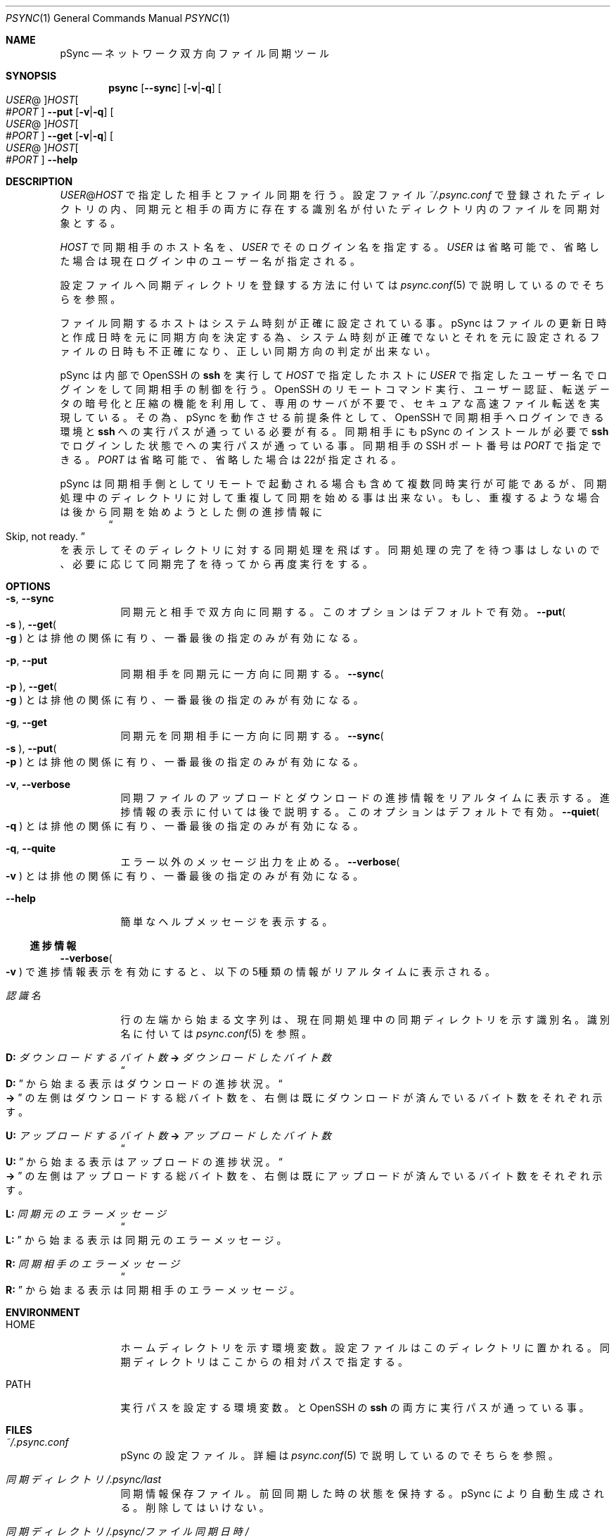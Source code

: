./" psync.1 - Last modified: 11-Mar-2020 (kobayasy)
./"
./" Copyright (c) 2018-2020 by Yuichi Kobayashi <kobayasy@kobayasy.com>
./"
./" Permission is hereby granted, free of charge, to any person
./" obtaining a copy of this software and associated documentation files
./" (the "Software"), to deal in the Software without restriction,
./" including without limitation the rights to use, copy, modify, merge,
./" publish, distribute, sublicense, and/or sell copies of the Software,
./" and to permit persons to whom the Software is furnished to do so,
./" subject to the following conditions:
./"
./" The above copyright notice and this permission notice shall be
./" included in all copies or substantial portions of the Software.
./"
./" THE SOFTWARE IS PROVIDED "AS IS", WITHOUT WARRANTY OF ANY KIND,
./" EXPRESS OR IMPLIED, INCLUDING BUT NOT LIMITED TO THE WARRANTIES OF
./" MERCHANTABILITY, FITNESS FOR A PARTICULAR PURPOSE AND
./" NONINFRINGEMENT. IN NO EVENT SHALL THE AUTHORS OR COPYRIGHT HOLDERS
./" BE LIABLE FOR ANY CLAIM, DAMAGES OR OTHER LIABILITY, WHETHER IN AN
./" ACTION OF CONTRACT, TORT OR OTHERWISE, ARISING FROM, OUT OF OR IN
./" CONNECTION WITH THE SOFTWARE OR THE USE OR OTHER DEALINGS IN THE
./" SOFTWARE.
./"
.Dd March 11, 2020
.Dt PSYNC 1
.Os POSIX
.Sh NAME
pSync
.Nd ネットワーク双方向ファイル同期ツール
.Sh SYNOPSIS
.Nm psync
.Op Fl Fl sync
.Op Fl v Ns | Ns Fl q
.Oo Ar USER Ns @ Oc Ns Ar HOST Ns Oo # Ns Ar PORT Oc
.Nm
.Fl Fl put
.Op Fl v Ns | Ns Fl q
.Oo Ar USER Ns @ Oc Ns Ar HOST Ns Oo # Ns Ar PORT Oc
.Nm
.Fl Fl get
.Op Fl v Ns | Ns Fl q
.Oo Ar USER Ns @ Oc Ns Ar HOST Ns Oo # Ns Ar PORT Oc
.Nm
.Fl Fl help
.Sh DESCRIPTION
.Ar USER Ns @ Ns Ar HOST
で指定した相手とファイル同期を行う。
設定ファイル
.Pa ~/.psync.conf
で登録されたディレクトリの内、同期元と相手の両方に存在する識別名が付いたディレクトリ内のファイルを同期対象とする。
.Pp
.Ar HOST
で同期相手のホスト名を、
.Ar USER
でそのログイン名を指定する。
.Ar USER
は省略可能で、省略した場合は現在ログイン中のユーザー名が指定される。
.Pp
設定ファイルへ同期ディレクトリを登録する方法に付いては
.Xr psync.conf 5
で説明しているのでそちらを参照。
.Pp
ファイル同期するホストはシステム時刻が正確に設定されている事。
pSync はファイルの更新日時と作成日時を元に同期方向を決定する為、システム時刻が正確でないとそれを元に設定されるファイルの日時も不正確になり、正しい同期方向の判定が出来ない。
.Pp
pSync は内部で OpenSSH の
.Nm ssh
を実行して
.Ar HOST
で指定したホストに
.Ar USER
で指定したユーザー名でログインをして同期相手の制御を行う。
OpenSSH のリモートコマンド実行、ユーザー認証、転送データの暗号化と圧縮の機能を利用して、専用のサーバが不要で、セキュアな高速ファイル転送を実現している。
その為、pSync を動作させる前提条件として、OpenSSH で同期相手へログインできる環境と
.Nm ssh
への実行パスが通っている必要が有る。
同期相手にも pSync のインストールが必要で
.Nm ssh
でログインした状態で
.Nm
への実行パスが通っている事。
同期相手の SSH ポート番号は
.Ar PORT
で指定できる。
.Ar PORT
は省略可能で、省略した場合は22が指定される。
.Pp
pSync は同期相手側としてリモートで起動される場合も含めて複数同時実行が可能であるが、同期処理中のディレクトリに対して重複して同期を始める事は出来ない。
もし、重複するような場合は後から同期を始めようとした側の
進捗情報
に
.Dl Do Skip, not ready. Dc
を表示してそのディレクトリに対する同期処理を飛ばす。
同期処理の完了を待つ事はしないので、必要に応じて同期完了を待ってから再度実行をする。
.Sh OPTIONS
.Bl -tag -width Ds
.It Fl s Ns , Fl Fl sync
同期元と相手で双方向に同期する。
このオプションはデフォルトで有効。
.Fl Fl put Ns Po Fl s Pc , Fl Fl get Ns Po Fl g Pc
とは排他の関係に有り、一番最後の指定のみが有効になる。
.It Fl p Ns , Fl Fl put
同期相手を同期元に一方向に同期する。
.Fl Fl sync Ns Po Fl p Pc , Fl Fl get Ns Po Fl g Pc
とは排他の関係に有り、一番最後の指定のみが有効になる。
.It Fl g Ns , Fl Fl get
同期元を同期相手に一方向に同期する。
.Fl Fl sync Ns Po Fl s Pc , Fl Fl put Ns Po Fl p Pc
とは排他の関係に有り、一番最後の指定のみが有効になる。
.It Fl v Ns , Fl Fl verbose
同期ファイルのアップロードとダウンロードの
進捗情報
をリアルタイムに表示する。
進捗情報
の表示に付いては後で説明する。
このオプションはデフォルトで有効。
.Fl Fl quiet Ns Po Fl q Pc
とは排他の関係に有り、一番最後の指定のみが有効になる。
.It Fl q Ns , Fl Fl quite
エラー以外のメッセージ出力を止める。
.Fl Fl verbose Ns Po Fl v Pc
とは排他の関係に有り、一番最後の指定のみが有効になる。
.It Fl Fl help
簡単なヘルプメッセージを表示する。
.El
.Ss 進捗情報
.Fl Fl verbose Ns Po Fl v Pc
で進捗情報表示を有効にすると、以下の5種類の情報がリアルタイムに表示される。
.Bl -tag -width Ds
.It Ar 認識名
行の左端から始まる文字列は、現在同期処理中の同期ディレクトリを示す識別名。
識別名に付いては
.Xr psync.conf 5
を参照。
.It Li D: Va ダウンロードするバイト数 Li -> Va ダウンロードしたバイト数
.Do Li D: Dc
から始まる表示はダウンロードの進捗状況。
.Do Li -> Dc
の左側はダウンロードする総バイト数を、右側は既にダウンロードが済んでいるバイト数をそれぞれ示す。
.It Li U: Va アップロードするバイト数 Li -> Va アップロードしたバイト数
.Do Li U: Dc
から始まる表示はアップロードの進捗状況。
.Do Li -> Dc
の左側はアップロードする総バイト数を、右側は既にアップロードが済んでいるバイト数をそれぞれ示す。
.It Li L: Va 同期元のエラーメッセージ
.Do Li L: Dc
から始まる表示は同期元のエラーメッセージ。
.It Li R: Va 同期相手のエラーメッセージ
.Do Li R: Dc
から始まる表示は同期相手のエラーメッセージ。
.El
.Sh ENVIRONMENT
.Bl -tag -width Ds
.It Ev HOME
ホームディレクトリを示す環境変数。
設定ファイルはこのディレクトリに置かれる。
同期ディレクトリはここからの相対パスで指定する。
.It Ev PATH
実行パスを設定する環境変数。
.Nm
と OpenSSH の
.Nm ssh
の両方に実行パスが通っている事。
.El
.Sh FILES
.Bl -tag -width Ds
.It Pa ~/.psync.conf
pSync の設定ファイル。
詳細は
.Xr psync.conf 5
で説明しているのでそちらを参照。
.It Va 同期ディレクトリ Ns Pa /.psync/last
同期情報保存ファイル。
前回同期した時の状態を保持する。
pSync により自動生成される。
削除してはいけない。
.It Va 同期ディレクトリ Ns Pa /.psync/ Ns Va ファイル同期日時 Ns Pa /
バックアップ保持ディレクトリ。
同期ログと同期により削除された、または更新されたファイルはここに一時的に保持され、設定ファイルで指定した期間が経過すると自動で削除される。
設定ファイルに付いては、
.Xr psync.conf 5
で説明しているのでそちらを参照。
.It Va 同期ディレクトリ Ns Pa /.psync/ Ns Va ファイル同期日時 Ns Pa /log
同期ログのテキストファイル。
先頭の行は同期により削除と追加、更新、アップロードされた、それぞれのファイル数を示し、それ以降の
.Sq Li D
で始まる行は同期により削除されたファイル名、
.Sq Li A
は追加されたファイル名、
.Sq Li M
は更新されたファイル名、
.Sq Li U
は同期相手へアップロードしたファイル名を示している。
ファイル名最後の
.Sq Li /
はファイルの種類がディレクトリ、
.Sq Li @
はシンボリックリンク、
.Sq Li %
は削除されたファイルである事を示しており、通常ファイルには何も付かない。
追加ファイルと更新ファイルは同期後の種類、削除ファイルは同期前の種類を示す。
さらに、削除か更新された通常ファイルの場合は
.Dq Li ->
に続けてバックアップファイル名も示される。
.It Va 同期ディレクトリ Ns Pa /.psync/lock/
同期ディレクトリの排他制御用ロックファイル。
アップロードとダウンロードの一時ファイル置き場も兼ねている。
.Nm
の実行中に自動生成され実行終了までに自動削除される。
.Nm
の実行が何らかの原因で強制中断した場合、自動削除が動作せずにこのファイルが残ったままになる事が起こり得る。
その場合は手動で削除してロックを解除する必要がある。
.El
.Sh EXIT STATUS
なにも問題なくファイル同期に成功した場合は
.Er 0
を返す。
何らかの原因で処理が中断され、ファイル同期に失敗した場合は
.Er 0
以外を返す。
.Pp
.Bl -tag -width Ds
.It Er 0 Ns , Do \&No error Dc
ファイル同期成功(エラーなし)。
.It Er 1 Ns , Do Unknown Dc
不明なエラー。
.It Er 2 Ns , Do File type Dc
非対応な種類のファイルが同期ディレクトリ内に存在する。
pSync が対応しているファイルは通常ファイルとディレクトリ、シンボリックリンクの3種類のみ。
下記コマンドで非対応なファイルの検出が出来る。
.Dl find Ar 同期ディレクトリ Li ! -type f \&! -type d \&! -type l
他の同期ディレクトリを同期ディレクトリ内に含める事も出来ない。
ハードリンクはそれぞれ個別の通常ファイルとして扱われる。
.It Er 3 Ns , Do File permission Dc
.Ar USER
の権限でアクセスできないファイルが同期ディレクトリ内に存在する。
このエラー原因のファイルは下記コマンドで検出出来る。
.Dl find Ar 同期ディレクトリ Li -type f \&! -readable -o -type d \&! \e( -readable -writable -executable \e)
.It Er 4 Ns , Do Make file Dc
同期ファイルの生成に失敗した。
ディスク容量が足りなくなった場合もこのエラーになる。
.It Er 5 Ns , Do Open file Dc
同期ファイルのオープンに失敗した。
.It Er 6 Ns , Do Write file Dc
同期ファイルの書き込みに失敗した。
ディスク容量が足りなくなった場合もこのエラーになる。
.It Er 7 Ns , Do Read file Dc
同期ファイルの読み出しに失敗した。
.It Er 8 Ns , Do Link file Dc
同期ファイルのシンボリックリンク生成に失敗した。
ディスク容量が足りなくなった場合もこのエラーになる。
.It Er 9 Ns , Do Remove file Dc
同期ファイルの削除に失敗した。
.It Er 10 Ns , Do Move file Dc
同期ファイルの移動に失敗した。
.It Er 11 Ns , Do Write file-stat Dc
同期ファイルの情報読み出しに失敗した。
.It Er 12 Ns , Do Read file-stat Dc
同期ファイルの情報書き込みに失敗した。
.It Er 13 Ns , Do Upload file-stat Dc
ファイル情報のアップロードに失敗した。
途中で同期先との接続が切れた場合もこのエラーになる。
.It Er 14 Ns , Do Download file-stat Dc
ファイル情報のダウンロードに失敗した。
途中で同期先との接続が切れた場合もこのエラーになる。
.It Er 15 Ns , Do Upload file Dc
ファイルのアップロードに失敗した。
途中で同期先との接続が切れた場合もこのエラーになる。
.It Er 16 Ns , Do Download file Dc
ファイルのダウンロードに失敗した。
途中で同期先との接続が切れた場合もこのエラーになる。
.It Er 17 Ns , Do Make data-file Dc
同期情報保存ファイルの生成に失敗した。
ディスク容量が足りなくなった場合もこのエラーになる。
.It Er 18 Ns , Do Open data-file Dc
同期情報保存ファイルのオープンに失敗した。
.It Er 19 Ns , Do Write data-file Dc
同期情報保存ファイルの書き込みに失敗した。
ディスク容量が足りなくなった場合もこのエラーになる。
.It Er 20 Ns , Do Read data-file Dc
同期情報保存ファイルの読み出しに失敗した。
.It Er 21 Ns , Do Remove data-file Dc
同期情報保存ファイルの削除に失敗した。
.It Er 22 Ns , Do Memory Dc
作業バッファの確保に失敗した。
メモリ不足の場合はこのエラーになる。
.It Er 23 Ns , Do System Dc
その他の問題により同期処理を中断した。
.It Er 24 Ns , Do Interrupted Dc
シグナルの SIGHUP か SIGINT、SIGTERM、SIGPIPE のいずれかを受けて処理を中断した。
.It Er 25 Ns , Do Protocol Dc
同期相手との接続に失敗したかプロトコルが合わない。
.Ar USER Ns @ Ns Ar HOST
で指定した同期相手のホスト名かログイン名に間違いがあった場合もこのエラーになる。
同期相手に pSync が正しくインストールされていない事も考えられる。
.It Er 26 Ns , Do Environment Dc
環境変数に問題が有る。
.Ev HOME
が正しく設定されてい無い場合はこのエラーになる。
.It Er 27 Ns , Do Configuration Dc
設定ファイルに問題が有る。
.Pa ~/.psync.conf
が存在しないか存在してもその内容に問題がある場合にこのエラーになる。
設定ファイルに付いては、
.Xr psync.conf 5
で説明しているのでそちらを参照。
.It Er 28 Ns , Do Argument Dc
引数に問題が有る。
間違った引数を与えた場合はこのエラーになる。
.It Er 255
その他のエラー。
.El
.Sh SEE ALSO
.Xr psync.conf 5 ,
.Xr ssh 1
.Sh AUTHORS
Ruby 実装のファイル同期ツール MSync
.Pq Lk http://kobayasy.com/msync/
が pSync の前身で、pSync はこれをC言語へ移植した物。
pSync、MSync 共に
.An Yuichi\ Kobayashi
が設計と実装を行った。
.Pp
バグレポートは Subject に
.Dq pSync
を入れて
.Mt kobayasy@kobayasy.com
まで。
